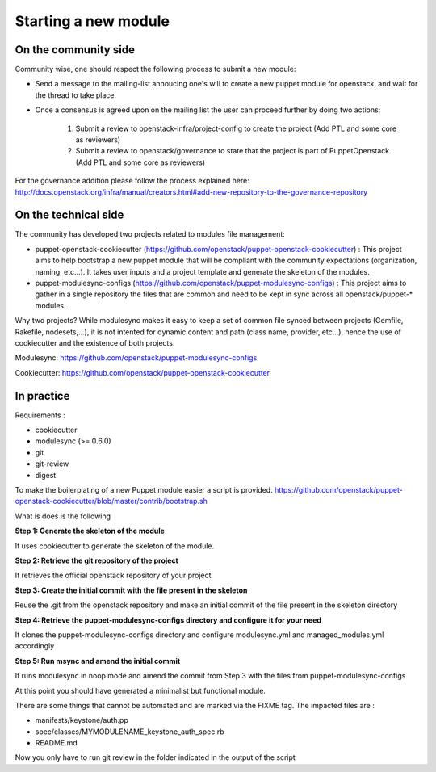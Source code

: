 Starting a new module
---------------------

On the community side
~~~~~~~~~~~~~~~~~~~~~

Community wise, one should respect the following process to submit a new
module:

-  Send a message to the mailing-list annoucing one's will to create a
   new puppet module for openstack, and wait for the thread to take
   place.
-  Once a consensus is agreed upon on the mailing list the user can
   proceed further by doing two actions:

    #. Submit a review to openstack-infra/project-config to create the
       project (Add PTL and some core as reviewers)
    #. Submit a review to openstack/governance to state that the project is
       part of PuppetOpenstack (Add PTL and some core as reviewers)

For the governance addition please follow the process explained here:
http://docs.openstack.org/infra/manual/creators.html#add-new-repository-to-the-governance-repository

On the technical side
~~~~~~~~~~~~~~~~~~~~~

The community has developed two projects related to modules file
management:

-  puppet-openstack-cookiecutter
   (https://github.com/openstack/puppet-openstack-cookiecutter) : This
   project aims to help bootstrap a new puppet module that will be
   compliant with the community expectations (organization, naming,
   etc...). It takes user inputs and a project template and generate the
   skeleton of the modules.
-  puppet-modulesync-configs
   (https://github.com/openstack/puppet-modulesync-configs) : This
   project aims to gather in a single repository the files that are
   common and need to be kept in sync across all openstack/puppet-\*
   modules.

Why two projects? While modulesync makes it easy to keep a set of common
file synced between projects (Gemfile, Rakefile, nodesets,...), it is
not intented for dynamic content and path (class name, provider,
etc...), hence the use of cookiecutter and the existence of both
projects.

Modulesync: https://github.com/openstack/puppet-modulesync-configs

Cookiecutter: https://github.com/openstack/puppet-openstack-cookiecutter

In practice
~~~~~~~~~~~

Requirements :

-  cookiecutter
-  modulesync (>= 0.6.0)
-  git
-  git-review
-  digest

To make the boilerplating of a new Puppet module easier a script is
provided.
https://github.com/openstack/puppet-openstack-cookiecutter/blob/master/contrib/bootstrap.sh

What is does is the following

**Step 1: Generate the skeleton of the module**

It uses cookiecutter to generate the skeleton of the module.

**Step 2: Retrieve the git repository of the project**

It retrieves the official openstack repository of your project

**Step 3: Create the initial commit with the file present in the
skeleton**

Reuse the .git from the openstack repository and make an initial commit
of the file present in the skeleton directory

**Step 4: Retrieve the puppet-modulesync-configs directory and configure
it for your need**

It clones the puppet-modulesync-configs directory and configure
modulesync.yml and managed\_modules.yml accordingly

**Step 5: Run msync and amend the initial commit**

It runs modulesync in noop mode and amend the commit from Step 3 with
the files from puppet-modulesync-configs

At this point you should have generated a minimalist but functional
module.

There are some things that cannot be automated and are marked via the
FIXME tag. The impacted files are :

-  manifests/keystone/auth.pp
-  spec/classes/MYMODULENAME\_keystone\_auth\_spec.rb
-  README.md

Now you only have to run git review in the folder indicated in the
output of the script
